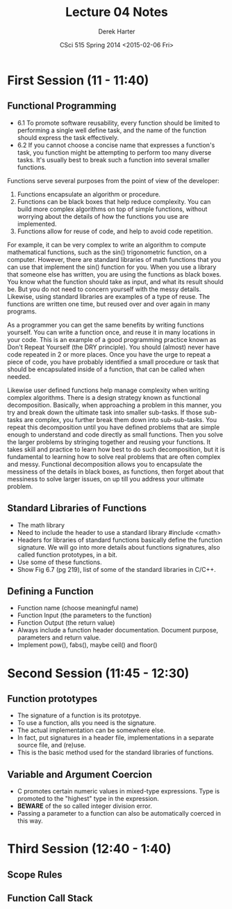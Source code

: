 #+TITLE:     Lecture 04 Notes
#+AUTHOR:    Derek Harter
#+EMAIL:     derek@harter.pro
#+DATE:      CSci 515 Spring 2014 <2015-02-06 Fri>
#+DESCRIPTION: Lecture 04 Notes.
#+OPTIONS:   H:4 num:t toc:nil
#+OPTIONS:   TeX:t LaTeX:t skip:nil d:nil todo:nil pri:nil tags:not-in-toc

* First Session (11 - 11:40)
** Functional Programming
- 6.1 To promote software reusability, every function should be limited to performing a single
  well define task, and the name of the function should express the task effectively.
- 6.2 If you cannot choose a concise name that expresses a function's task, you function might
  be attempting to perform too many diverse tasks.  It's usually best to break such a function
  into several smaller functions.

Functions serve several purposes from the point of view of the
developer:

1. Functions encapsulate an algorithm or procedure.
1. Functions can be black boxes that help reduce complexity.  You can
   build more complex algorithms on top of simple functions, without
   worrying about the details of how the functions you use are
   implemented.
1. Functions allow for reuse of code, and help to avoid code repetition.

For example, it can be very complex to write an algorithm to compute
mathematical functions, such as the sin() trigonometric function, on a
computer.  However, there are standard libraries of math functions
that you can use that implement the sin() function for you.  When you
use a library that someone else has written, you are using the
functions as black boxes.  You know what the function should take as
input, and what its result should be.  But you do not need to concern
yourself with the messy details.  Likewise, using standard libraries
are examples of a type of reuse.  The functions are written one time,
but reused over and over again in many programs.

As a programmer you can get the same benefits by writing functions
yourself.  You can write a function once, and reuse it in many
locations in your code.  This is an example of a good programming
practice known as Don't Repeat Yourself (the DRY principle).  You
should (almost) never have code repeated in 2 or more places.  Once
you have the urge to repeat a piece of code, you have probably
identified a small procedure or task that should be encapsulated
inside of a function, that can be called when needed.

Likewise user defined functions help manage complexity when writing
complex algorithms.  There is a design strategy known as functional
decomposition.  Basically, when approaching a problem in this manner,
you try and break down the ultimate task into smaller sub-tasks.  If
those sub-tasks are complex, you further break them down into
sub-sub-tasks.  You repeat this decomposition until you have defined
problems that are simple enough to understand and code directly as
small functions.  Then you solve the larger problems by stringing
together and reusing your functions.  It takes skill and practice to
learn how best to do such decomposition, but it is fundamental to
learning how to solve real problems that are often complex and messy.
Functional decomposition allows you to encapsulate the messiness of
the details in black boxes, as functions, then forget about that
messiness to solve larger issues, on up till you address your ultimate
problem.
 
** Standard Libraries of Functions

- The math library
- Need to include the header to use a standard library #include <cmath>
- Headers for libraries of standard functions basically define the
  function signature.  We will go into more details about functions
  signatures, also called function prototypes, in a bit.
- Use some of these functions.
- Show Fig 6.7 (pg 219), list of some of the standard libraries in C/C++.

** Defining a Function
- Function name (choose meaningful name)
- Function Input (the parameters to the function)
- Function Output (the return value)
- Always include a function header documentation.  Document purpose,
  parameters and return value.
- Implement pow(), fabs(), maybe ceil() and floor()

* Second Session (11:45 - 12:30)

** Function prototypes
- The signature of a function is its prototpye. 
- To use a function, alls you need is the signature.
- The actual implementation can be somewhere else.  
- In fact, put signatures in a header file, implementations in a separate source file, and (re)use.
- This is the basic method used for the standard libraries of functions.

** Variable and Argument Coercion

- C promotes certain numeric values in mixed-type expressions.  Type
  is promoted to the "highest" type in the expression.
- *BEWARE* of the so called integer division error.
- Passing a parameter to a function can also be automatically coerced in this way.

* Third Session (12:40 - 1:40)

** Scope Rules

** Function Call Stack
